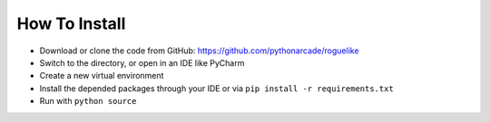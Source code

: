 How To Install
==============

* Download or clone the code from GitHub: https://github.com/pythonarcade/roguelike
* Switch to the directory, or open in an IDE like PyCharm
* Create a new virtual environment
* Install the depended packages through your IDE or via ``pip install -r requirements.txt``
* Run with ``python source``
